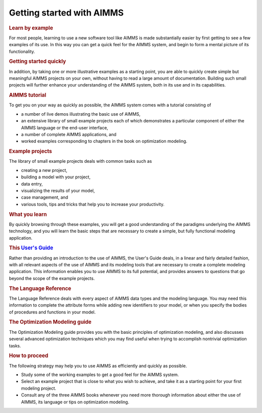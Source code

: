 .. _sec:start:demos:

Getting started with AIMMS
==========================

.. rubric:: Learn by example

For most people, learning to use a new software tool like AIMMS is made
substantially easier by first getting to see a few examples of its use.
In this way you can get a quick feel for the AIMMS system, and begin to
form a mental picture of its functionality.

.. rubric:: Getting started quickly

In addition, by taking one or more illustrative examples as a starting
point, you are able to quickly create simple but meaningful AIMMS
projects on your own, without having to read a large amount of
documentation. Building such small projects will further enhance your
understanding of the AIMMS system, both in its use and in its
capabilities.

.. rubric:: AIMMS tutorial

To get you on your way as quickly as possible, the AIMMS system comes
with a tutorial consisting of

-  a number of live demos illustrating the basic use of AIMMS,

-  an extensive library of small example projects each of which
   demonstrates a particular component of either the AIMMS language or
   the end-user interface,

-  a number of complete AIMMS applications, and

-  worked examples corresponding to chapters in the book on optimization
   modeling.

.. rubric:: Example projects

The library of small example projects deals with common tasks such as

-  creating a new project,

-  building a model with your project,

-  data entry,

-  visualizing the results of your model,

-  case management, and

-  various tools, tips and tricks that help you to increase your
   productivity.

.. rubric:: What you learn

By quickly browsing through these examples, you will get a good
understanding of the paradigms underlying the AIMMS technology, and you
will learn the basic steps that are necessary to create a simple, but
fully functional modeling application.

.. rubric:: This `User's Guide <https://documentation.aimms.com/_downloads/AIMMS_user.pdf>`__

Rather than providing an introduction to the use of AIMMS, the User's
Guide deals, in a linear and fairly detailed fashion, with all relevant
aspects of the use of AIMMS and its modeling tools that are necessary to
create a complete modeling application. This information enables you to
use AIMMS to its full potential, and provides answers to questions that
go beyond the scope of the example projects.

.. rubric:: The Language Reference

The Language Reference deals with every aspect of AIMMS data types and
the modeling language. You may need this information to complete the
attribute forms while adding new identifiers to your model, or when you
specify the bodies of procedures and functions in your model.

.. rubric:: The Optimization Modeling guide

The Optimization Modeling guide provides you with the basic principles
of optimization modeling, and also discusses several advanced
optimization techniques which you may find useful when trying to
accomplish nontrivial optimization tasks.

.. rubric:: How to proceed

The following strategy may help you to use AIMMS as efficiently and
quickly as possible.

-  Study some of the working examples to get a good feel for the AIMMS
   system.

-  Select an example project that is close to what you wish to achieve,
   and take it as a starting point for your first modeling project.

-  Consult any of the three AIMMS books whenever you need more thorough
   information about either the use of AIMMS, its language or tips on
   optimization modeling.